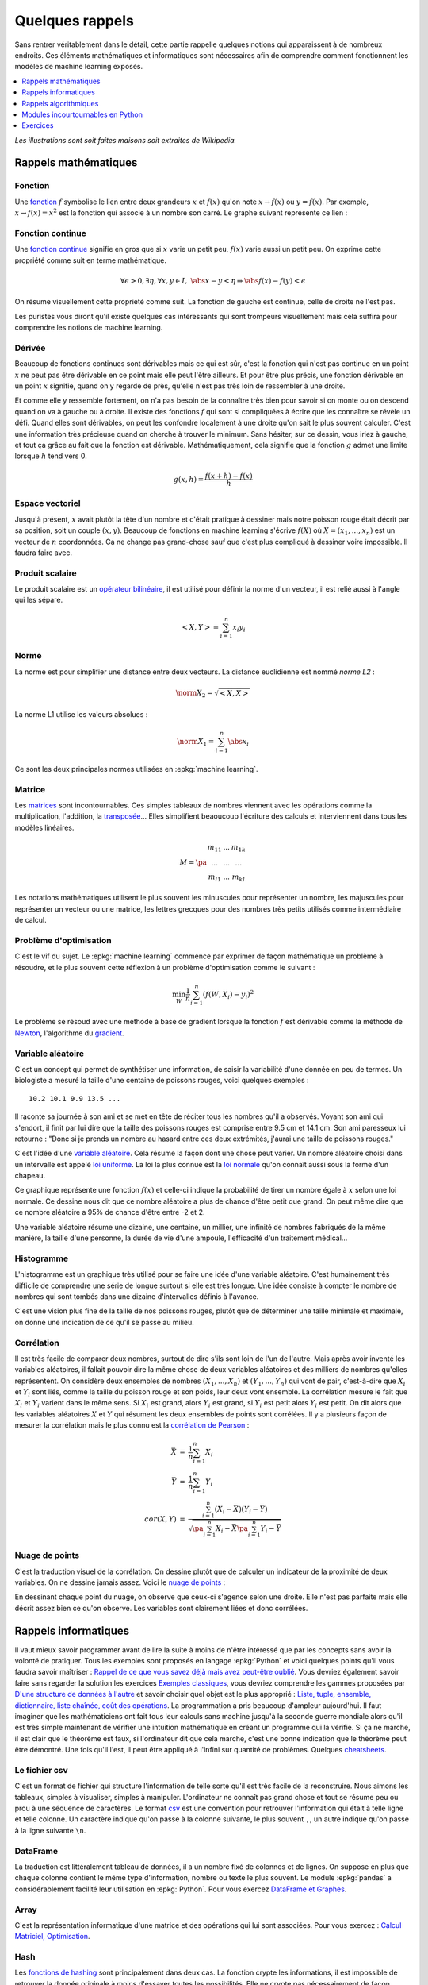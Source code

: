 ================
Quelques rappels
================

Sans rentrer véritablement dans le détail,
cette partie rappelle quelques notions qui apparaissent à
de nombreux endroits. Ces éléments mathématiques et informatiques
sont nécessaires afin de comprendre comment fonctionnent les
modèles de machine learning exposés.

.. contents::
    :local:
    :depth: 1

*Les illustrations sont soit faites maisons soit extraites de Wikipedia.*

Rappels mathématiques
=====================

Fonction
++++++++

Une `fonction <https://fr.wikipedia.org/wiki/Fonction_(math%C3%A9matiques)>`_
:math:`f` symbolise le lien entre deux grandeurs
:math:`x` et :math:`f(x)` qu'on note
:math:`x \rightarrow f(x)` ou :math:`y=f(x)`.
Par exemple, :math:`x \rightarrow f(x)=x^2` est la fonction
qui associe à un nombre son carré.
Le graphe suivant représente ce lien :

.. image:: images/fonction.png
    :width: 150

Fonction continue
+++++++++++++++++

Une `fonction continue <https://fr.wikipedia.org/wiki/Continuit%C3%A9_(math%C3%A9matiques)>`_
signifie en gros que si :math:`x` varie un petit peu, :math:`f(x)` varie aussi un petit peu.
On exprime cette propriété comme suit en terme mathématique.

.. math::

    \forall \epsilon >0, \exists \eta, \forall x,y \in I, \; \abs{x-y} < \eta \Rightarrow \abs{f(x) -f(y)} < \epsilon

On résume visuellement cette propriété comme suit.
La fonction de gauche est continue, celle de droite ne l'est pas.

.. image:: images/fonctionc.png
    :width: 300

Les puristes vous diront qu'il existe quelques cas intéressants
qui sont trompeurs visuellement mais cela suffira pour comprendre
les notions de machine learning.

Dérivée
+++++++

Beaucoup de fonctions continues sont dérivables mais ce qui est sûr,
c'est la fonction qui n'est pas continue en un point :math:`x`
ne peut pas être dérivable en ce point mais elle peut l'être ailleurs.
Et pour être plus précis, une fonction dérivable en un point :math:`x`
signifie, quand on y regarde de près, qu'elle n'est pas très loin de
ressembler à une droite.

.. image:: images/fonctiond.png
    :width: 300

Et comme elle y ressemble fortement, on n'a pas besoin de la connaître
très bien pour savoir si on monte ou on descend quand on va à gauche
ou à droite. Il existe des fonctions :math:`f` qui sont si compliquées
à écrire que les connaître se révèle un défi. Quand elles sont dérivables,
on peut les confondre localement à une droite qu'on sait le plus souvent
calculer. C'est une information très précieuse quand on cherche à
trouver le minimum. Sans hésiter, sur ce dessin, vous iriez à gauche,
et tout ça grâce au fait que la fonction est dérivable.
Mathématiquement, cela signifie que la fonction :math:`g` admet une
limite lorsque :math:`h` tend vers 0.

.. math::

        g(x, h) = \frac{f(x+h) - f(x)}{h}

Espace vectoriel
++++++++++++++++

Jusqu'à présent, :math:`x` avait plutôt la tête d'un nombre
et c'était pratique à dessiner mais notre poisson rouge était
décrit par sa position, soit un couple :math:`(x,y)`.
Beaucoup de fonctions en machine learning s'écrive
:math:`f(X)` où :math:`X=(x_1, ..., x_n)` est un vecteur
de :math:`n` coordonnées. Ca ne change pas grand-chose sauf
que c'est plus compliqué à dessiner voire impossible.
Il faudra faire avec.

Produit scalaire
++++++++++++++++

Le produit scalaire est un
`opérateur bilinéaire <https://fr.wikipedia.org/wiki/Application_bilin%C3%A9aire>`_,
il est utilisé pour définir la norme d'un vecteur, il est relié aussi à
l'angle qui les sépare.

.. math::

    <X,Y> = \sum_{i=1}^n x_i y_i

Norme
+++++

La norme est pour simplifier une distance entre deux
vecteurs. La distance euclidienne est nommé *norme L2* :

.. math::

    \norm{X}_2 = \sqrt{<X,X>}

La norme L1 utilise les valeurs absolues :

.. math::

    \norm{X}_1 = \sum_{i=1}^n \abs{x_i}

Ce sont les deux principales normes utilisées en
:epkg:`machine learning`.

Matrice
+++++++

Les `matrices <https://fr.wikipedia.org/wiki/Matrice>`_ sont
incontournables. Ces simples tableaux de nombres viennent
avec les opérations comme la multiplication, l'addition,
la `transposée <https://fr.wikipedia.org/wiki/Matrice_transpos%C3%A9e>`_...
Elles simplifient beaoucoup l'écriture des calculs et interviennent
dans tous les modèles linéaires.

.. math::

    M = \pa{\begin{array}{ccc} m_{11} & ... & m_{1k} \\ ... & ... & ... \\ m_{l1} & ... & m_{kl} \end{array}}

Les notations mathématiques utilisent le plus souvent
les minuscules pour représenter un nombre, les majuscules
pour représenter un vecteur ou une matrice, les lettres grecques
pour des nombres très petits utilisés comme intermédiaire de
calcul.

Problème d'optimisation
+++++++++++++++++++++++

C'est le vif du sujet. Le :epkg:`machine learning` commence par
exprimer de façon mathématique un problème à résoudre,
et le plus souvent cette réflexion à un problème
d'optimisation comme le suivant :

.. math::

    \min_W \frac{1}{n} \sum_{i=1}^n (f(W, X_i) - y_i)^2

Le problème se résoud avec une méthode à base de gradient
lorsque la fonction :math:`f` est dérivable comme la méthode
de `Newton <https://fr.wikipedia.org/wiki/M%C3%A9thode_de_Newton>`_,
l'algorithme du `gradient <https://fr.wikipedia.org/wiki/Algorithme_du_gradient>`_.

.. image:: images/Gradient_descent.png
    :width: 200

Variable aléatoire
++++++++++++++++++

C'est un concept qui permet de synthétiser une information,
de saisir la variabilité d'une donnée en peu de termes.
Un biologiste a mesuré la taille d'une centaine de poissons rouges,
voici quelques exemples :

::

    10.2 10.1 9.9 13.5 ...

Il raconte sa journée à son ami et se met en tête de réciter
tous les nombres qu'il a observés. Voyant son ami qui s'endort,
il finit par lui dire que la taille des poissons rouges est
comprise entre 9.5 cm et 14.1 cm. Son ami paresseux lui retourne :
"Donc si je prends un nombre au hasard entre ces deux extrémités,
j'aurai une taille de poissons rouges."

C'est l'idée d'une
`variable aléatoire <https://fr.wikipedia.org/wiki/Variable_al%C3%A9atoire>`_.
Cela résume la façon dont une chose peut varier. Un nombre aléatoire
choisi dans un intervalle est appelé
`loi uniforme <https://fr.wikipedia.org/wiki/Loi_uniforme_continue>`_.
La loi la plus connue est la `loi normale <https://fr.wikipedia.org/wiki/Loi_normale>`_
qu'on connaît aussi sous la forme d'un chapeau.

.. image:: images/gauss.png
    :width: 200

Ce graphique représente une fonction :math:`f(x)` et celle-ci indique la probabilité
de tirer un nombre égale à :math:`x` selon une loi normale. Ce dessine nous dit
que ce nombre aléatoire a plus de chance d'être petit que grand. On peut même dire
que ce nombre aléatoire a 95% de chance d'être entre -2 et 2.

.. image:: images/gauss2.png
    :width: 200

Une variable aléatoire résume une dizaine, une centaine, un millier,
une infinité de nombres fabriqués de la même manière, la taille d'une personne,
la durée de vie d'une ampoule, l'efficacité d'un traitement médical...

Histogramme
+++++++++++

L'histogramme est un graphique très utilisé pour se faire une idée
d'une variable aléatoire. C'est humainement très difficile de comprendre
une série de longue surtout si elle est très longue. Une idée consiste à
compter le nombre de nombres qui sont tombés dans une dizaine d'intervalles
définis à l'avance.

.. image:: images/hist.png
    :width: 200

C'est une vision plus fine de la taille de nos poissons rouges,
plutôt que de déterminer une taille minimale et maximale,
on donne une indication de ce qu'il se passe au milieu.

Corrélation
+++++++++++

Il est très facile de comparer deux nombres, surtout de dire s'ils sont
loin de l'un de l'autre. Mais après avoir
inventé les variables aléatoires, il fallait pouvoir dire la même chose
de deux variables aléatoires et des milliers de nombres qu'elles représentent.
On considère deux ensembles de nombres :math:`(X_1, ..., X_n)` et
:math:`(Y_1, ..., Y_n)` qui vont de pair, c'est-à-dire que
:math:`X_i` et :math:`Y_i` sont liés, comme la taille du poisson rouge
et son poids, leur deux vont ensemble. La corrélation mesure le fait que
:math:`X_i` et :math:`Y_i` varient dans le même sens. Si :math:`X_i` est grand,
alors :math:`Y_i` est grand, si :math:`Y_i` est petit alors :math:`Y_i` est petit.
On dit alors que les variables aléatoires :math:`X` et :math:`Y`
qui résument les deux ensembles de points sont corrélées.
Il y a plusieurs façon de mesurer la corrélation mais le plus connu
est la `corrélation de Pearson <https://en.wikipedia.org/wiki/Pearson_correlation_coefficient>`_ :

.. math::

    \begin{array}{rcl} \bar{X} &=& \frac{1}{n} \sum_{i=1}^n X_i \\ \bar{Y} &=& \frac{1}{n} \sum_{i=1}^n Y_i \\
    cor(X,Y) &=& \frac{ \sum_{i=1}^n (X_i - \bar{X})(Y_i - \bar{Y})}{  \sqrt{\pa{\sum_{i=1}^n X_i - \bar{X}} \pa{\sum_{i=1}^n Y_i - \bar{Y}} }}
    \end{array}

Nuage de points
+++++++++++++++

C'est la traduction visuel de la corrélation. On dessine
plutôt que de calculer un indicateur de la proximité de deux variables.
On ne dessine jamais assez. Voici le
`nuage de points <https://fr.wikipedia.org/wiki/Nuage_de_points_(statistique)>`_ :

.. image:: images/nuage.png
    :width: 200

En dessinant chaque point du nuage, on observe que ceux-ci s'agence
selon une droite. Elle n'est pas parfaite mais elle décrit
assez bien ce qu'on observe. Les variables sont clairement liées
et donc corrélées.

Rappels informatiques
=====================

Il vaut mieux savoir programmer avant de lire la suite
à moins de n'être intéressé que par les concepts sans
avoir la volonté de pratiquer. Tous les exemples sont
proposés en langage :epkg:`Python` et voici quelques points
qu'il vous faudra savoir maîtriser :
`Rappel de ce que vous savez déjà mais avez peut-être oublié <http://www.xavierdupre.fr/app/ensae_teaching_cs/helpsphinx3/notebooks/td2_eco_rappels_1a.html>`_.
Vous devriez également savoir faire sans regarder la solution
les exercices
`Exemples classiques <http://www.xavierdupre.fr/app/ensae_teaching_cs/helpsphinx3/i_examples_classiques.html>`_,
vous devriez comprendre les gammes proposées par
`D'une structure de données à l'autre <http://www.xavierdupre.fr/app/ensae_teaching_cs/helpsphinx3/notebooks/structures_donnees_conversion.html>`_
et savoir choisir quel objet est le plus approprié :
`Liste, tuple, ensemble, dictionnaire, liste chaînée, coût des opérations <http://www.xavierdupre.fr/app/ensae_teaching_cs/helpsphinx3/notebooks/code_liste_tuple.html>`_.
La programmation a pris beaucoup d'ampleur aujourd'hui.
Il faut imaginer que les mathématiciens ont fait tous leur calculs
sans machine jusqu'à la seconde guerre mondiale alors qu'il est
très simple maintenant de vérifier une intuition mathématique
en créant un programme qui la vérifie. Si ça ne marche, il est clair
que le théorème est faux, si l'ordinateur dit que cela marche,
c'est une bonne indication que le théorème peut être démontré.
Une fois qu'il l'est, il peut être appliqué à l'infini sur quantité de
problèmes. Quelques `cheatsheets <http://www.xavierdupre.fr/app/ensae_projects/helpsphinx/cheat_sheets.html>`_.

Le fichier csv
++++++++++++++

C'est un format de fichier qui structure l'information de telle sorte
qu'il est très facile de la reconstruire. Nous aimons les tableaux,
simples à visualiser, simples à manipuler. L'ordinateur ne connaît pas
grand chose et tout se résume peu ou prou à une séquence de caractères.
Le format `csv <https://fr.wikipedia.org/wiki/Comma-separated_values>`_
est une convention pour retrouver l'information qui était à telle ligne
et telle colonne. Un caractère indique qu'on passe à la colonne suivante,
le plus souvent ``,``, un autre indique qu'on passe à la ligne suivante
``\n``.

DataFrame
+++++++++

La traduction est littéralement tableau de données,
il a un nombre fixé de colonnes et de lignes.
On suppose en plus que chaque colonne contient le même
type d'information, nombre ou texte le plus souvent.
Le module :epkg:`pandas` a considérablement
facilité leur utilisation en :epkg:`Python`.
Pour vous exercez
`DataFrame et Graphes <http://www.xavierdupre.fr/app/ensae_teaching_cs/helpsphinx3/notebooks/td2a_cenonce_session_1.html>`_.

Array
+++++

C'est la représentation informatique d'une matrice
et des opérations qui lui sont associées.
Pour vous exercez :
`Calcul Matriciel, Optimisation <http://www.xavierdupre.fr/app/ensae_teaching_cs/helpsphinx3/notebooks/td2a_cenonce_session_2A.html>`_.

Hash
++++

Les `fonctions de hashing <https://fr.wikipedia.org/wiki/Fonction_de_hachage>`_
sont principalement dans deux cas. La fonction crypte les informations, il est impossible
de retrouver la donnée originale à moins d'essayer toutes les possibilités. Elle ne crypte
pas nécessairement de façon unique d'ailleurs puisque deux données peuvent être identiques
une fois *hashées*. Cette fonction est aussi une façon d'uniformiser une distribution.
Cette propriété est utilisée pour optimiser le coût de nombreux algorithmes. Elle
garantit la construction d'arbres équilibrés et améliore la répartition des calculs.
Pour en savoir plus à ce sujet :
`Hash et distribution <http://www.xavierdupre.fr/app/ensae_teaching_cs/helpsphinx3/notebooks/hash_distribution.html>`_.

Arbre
+++++

Les `arbres <https://fr.wikipedia.org/wiki/Arbre_(th%C3%A9orie_des_graphes)>`_
ou graphes sont des structures de données très utilisées en :epkg:`machine learning`.
Le modèle le plus connu est l'`arbre de décision <https://fr.wikipedia.org/wiki/Arbre_de_d%C3%A9cision>`_.
Les deux examens suivant illustrent en quoi les arbres de décision
sont intéressants :
`ENSAE TD noté, mardi 12 décembre 2017 <http://www.xavierdupre.fr/site2013/enseignements/tdnoteseul/td_note_2018.pdf>`_.
Les exercices suivant vous montre un cas concret d'utilisation :
`Arbre et Trie <http://www.xavierdupre.fr/app/ensae_teaching_cs/helpsphinx3/notebooks/td1a_cenonce_session8.html>`_.

Rappels algorithmiques
======================

C'est un domaine que l'école française a trop longtemps laissé
de côté et une connaissance incontournable pour qui
veut écrire un programme efficace. C'est un enseignement qui est
dispensé au lycée dans les pays de l'Est, souvent après 20 ans
et pas dans toutes les écoles en France.
Pour avoir un aperçu de tout ce que vous avez raté :
`Culture Algorithmique <http://www.xavierdupre.fr/app/ensae_teaching_cs/helpsphinx3/specials/algorithm_culture.html>`_.
En accéléré, très accéléré, il faut absolument connaître l'algorithme
du `plus court chemin <https://fr.wikipedia.org/wiki/Probl%C3%A8me_de_plus_court_chemin>`_,
celui du `voyageur de commerce <https://fr.wikipedia.org/wiki/Probl%C3%A8me_du_voyageur_de_commerce>`_
et la `recherche dichotomique <https://fr.wikipedia.org/wiki/Recherche_dichotomique>`_.
Le premier a un `coût algorithmique <https://fr.wikipedia.org/wiki/Analyse_de_la_complexit%C3%A9_des_algorithmes>`_
en :math:`O(n^2)`, le coût suivant est exponentiel, le dernier est en :math:`O(\ln n)`.
:math:`n` est en quelque sorte la taille du problème, le nombre d'informations auxquelles
l'algorithme s'applique. Il indique que le temps passé va quadrupler
si la quantité d'information double. *x2* d'un côté, *x4* de l'autre.
Ces trois algorithmes donnent trois exemples de temps différents,
temps quadratique pour la recherche du plus court chemin,
temps exponentiel et quasiment infini pour le voyageur
du commerce, temps logarithmique pour la recherche  dichotomique.
Pour vous exercer :
`Algorithmes <http://www.xavierdupre.fr/app/ensae_teaching_cs/helpsphinx3/td_1a.html#td-algorithmes>`_.

Le plus court chemin dans un graphe
+++++++++++++++++++++++++++++++++++

Il existe plusieurs versions de cet algorithme sans pour autant
changer l'idée principale. Le plus connu est sans doute
la version de `Dikstra <https://fr.wikipedia.org/wiki/Algorithme_de_Dijkstra>`_.
On retrouve la même idée lorsqu'il s'agit de déterminer la séquence
d'états la plus probable dans une
`chaîne de Markov <https://fr.wikipedia.org/wiki/Cha%C3%AEne_de_Markov>`_ avec
l'`algorithme de Viterbi <https://fr.wikipedia.org/wiki/Algorithme_de_Viterbi>`_
On le retrouve également dans la distance d'édition ou de
`Levenstein <https://fr.wikipedia.org/wiki/Distance_de_Levenshtein>`_.
Quelques exerices pour vous exercer :
`Programmation dynamique et plus court chemin <http://www.xavierdupre.fr/app/ensae_teaching_cs/helpsphinx3/notebooks/td1a_cenonce_session7.html>`_,
`La distance d'édition <http://www.xavierdupre.fr/app/ensae_teaching_cs/helpsphinx3/notebooks/td1a_cenonce_session7_edition.html>`_.
La page suivante `Distance d'édition <http://www.xavierdupre.fr/app/mlstatpy/helpsphinx/c_dist/edit_distance.html>`_
se propose d'aller un peu plus loin.

La recherche dichotomique
+++++++++++++++++++++++++

C'est en général le premier qu'on apprend dans un court d'algorithmie.
Il consiste à optimiser la recherche d'un élément dans un tableau trié.
La `recherche dichotomique <https://fr.wikipedia.org/wiki/Recherche_dichotomique>`_
est une des petites choses qu'on teste lors d'un entretien d'embauche.
Quelques exercices pour vous exercer :
`Recherche dichotomique <http://www.xavierdupre.fr/app/ensae_teaching_cs/helpsphinx3/notebooks/recherche_dichotomique.html?highlight=dichotomie>`_.

Le voyageur du commerce
+++++++++++++++++++++++

Le problème du `voyageur de commerce <https://fr.wikipedia.org/wiki/Probl%C3%A8me_du_voyageur_de_commerce>`_
consiste à parcourir une série de villes le plus rapidement possibles.
C'est un des problèmes qu'on cite en premier pour illustrer
les problèmes non `NP-complet <https://fr.wikipedia.org/wiki/Probl%C3%A8me_NP-complet>`_ :
la solution de ceux-ci ne peut pas être trouvé avec un algorithme
au coût polynômial. Il n'y a pas d'autres options que de tester toutes les
permutations des villes pour déterminer le chemin le plus court.
Et comme c'est rapidement très long, il faut rapidement proposer une solution approchée.

Modules incourtournables en Python
==================================

Le langage :epkg:`Python` est le langage le plus utilisé depuis
quelques après que le modules qui suivent sont devenus matures.

numpy
+++++

:epkg:`numpy` gère tout ce qui est calcul matriciel.
Le langage :epkg:`Python` est un des langages les plus lents
qui soient. Tous les calculs rapides ne sont pas écrits
en :epkg:`Python` mais en :epkg:`C++`, voire :epkg:`fortran`.
C'est le cas du module :epkg:`numpy`, il est incontournable dès
qu'on veut être rapide.
Le module :epkg:`scipy` est une extension où l'on peut trouver
des fonctions statistiques, d'optimisation.

pandas
++++++

:epkg:`pandas` est incontournable dès qu'on veut manipuler des données.
Il gère la plupart des formats de données. Il est lui aussi implémenté
en :epkg:`C++`. Il est rapide mais pas tant que ça, il utilise en règle
générale trois fois plus d'espace en mémoire que les données n'en
prennent sur le disque.

matplotlib
++++++++++

:epkg:`matplotlib` s'occupe de tout ce qui est graphique.
Il faut également connaître :epkg:`seaborn` qui propose
des graphiques étudiés pour un usgae statistique.

scikit-learn
++++++++++++

:epkg:`scikit-learn` est le module le plus populaire
pour deux raisons. Son design a été pensé pour être simple
avec deux méthodes *fit* et *predict* pour apprendre
et prédire. Sa documentation est un modèle à suivre.

statsmodels
+++++++++++

:epkg:`statsmodels` plaira plus aux statisticiens,
il implémente des modèles similaires à :epkg:`scikit-learn`,
il est meilleur pour tout ce qui est linéaire avec
une présentation des résultats très proche de ce qu'on trouve
en :epkg:`R`.

Exercices
=========

Si tous ces rappels vous sont connus, vous devriez être prêt
à résoudre quelques exercices et énigmes :

* `Tracer une pyramide bigarrée <http://www.xavierdupre.fr/app/actuariat_python/helpsphinx/notebooks/pyramide_bigarree.html>`_
* `Challenges algorithmiques <http://www.xavierdupre.fr/app/ensae_projects/helpsphinx/index.html#challenges>`_
